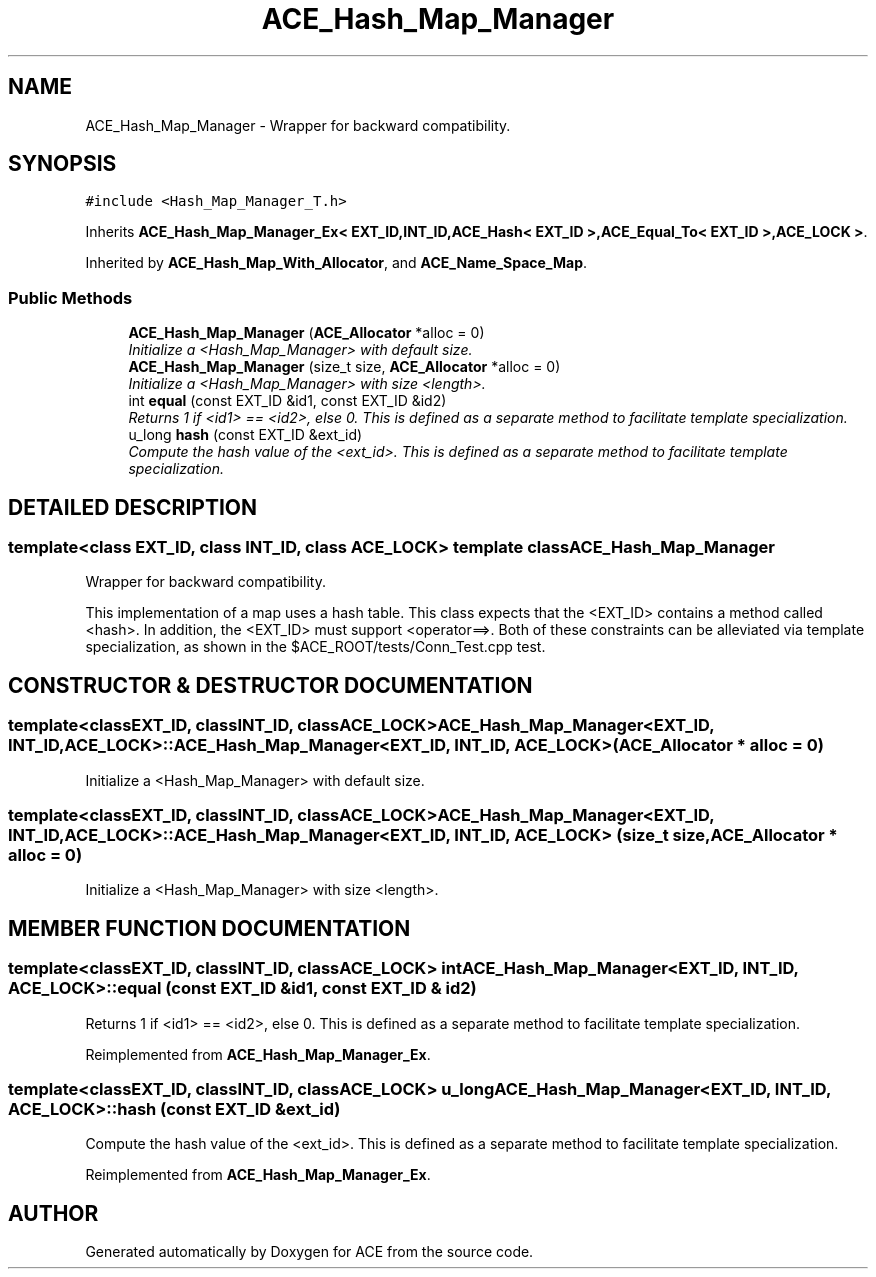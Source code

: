 .TH ACE_Hash_Map_Manager 3 "5 Oct 2001" "ACE" \" -*- nroff -*-
.ad l
.nh
.SH NAME
ACE_Hash_Map_Manager \- Wrapper for backward compatibility. 
.SH SYNOPSIS
.br
.PP
\fC#include <Hash_Map_Manager_T.h>\fR
.PP
Inherits \fBACE_Hash_Map_Manager_Ex< EXT_ID,INT_ID,ACE_Hash< EXT_ID >,ACE_Equal_To< EXT_ID >,ACE_LOCK >\fR.
.PP
Inherited by \fBACE_Hash_Map_With_Allocator\fR, and \fBACE_Name_Space_Map\fR.
.PP
.SS Public Methods

.in +1c
.ti -1c
.RI "\fBACE_Hash_Map_Manager\fR (\fBACE_Allocator\fR *alloc = 0)"
.br
.RI "\fIInitialize a <Hash_Map_Manager> with default size.\fR"
.ti -1c
.RI "\fBACE_Hash_Map_Manager\fR (size_t size, \fBACE_Allocator\fR *alloc = 0)"
.br
.RI "\fIInitialize a <Hash_Map_Manager> with size <length>.\fR"
.ti -1c
.RI "int \fBequal\fR (const EXT_ID &id1, const EXT_ID &id2)"
.br
.RI "\fIReturns 1 if <id1> == <id2>, else 0. This is defined as a separate method to facilitate template specialization.\fR"
.ti -1c
.RI "u_long \fBhash\fR (const EXT_ID &ext_id)"
.br
.RI "\fICompute the hash value of the <ext_id>. This is defined as a separate method to facilitate template specialization.\fR"
.in -1c
.SH DETAILED DESCRIPTION
.PP 

.SS template<class EXT_ID, class INT_ID, class ACE_LOCK>  template class ACE_Hash_Map_Manager
Wrapper for backward compatibility.
.PP
.PP
 This implementation of a map uses a hash table. This class expects that the <EXT_ID> contains a method called <hash>. In addition, the <EXT_ID> must support <operator==>. Both of these constraints can be alleviated via template specialization, as shown in the $ACE_ROOT/tests/Conn_Test.cpp test. 
.PP
.SH CONSTRUCTOR & DESTRUCTOR DOCUMENTATION
.PP 
.SS template<classEXT_ID, classINT_ID, classACE_LOCK> ACE_Hash_Map_Manager<EXT_ID, INT_ID, ACE_LOCK>::ACE_Hash_Map_Manager<EXT_ID, INT_ID, ACE_LOCK> (\fBACE_Allocator\fR * alloc = 0)
.PP
Initialize a <Hash_Map_Manager> with default size.
.PP
.SS template<classEXT_ID, classINT_ID, classACE_LOCK> ACE_Hash_Map_Manager<EXT_ID, INT_ID, ACE_LOCK>::ACE_Hash_Map_Manager<EXT_ID, INT_ID, ACE_LOCK> (size_t size, \fBACE_Allocator\fR * alloc = 0)
.PP
Initialize a <Hash_Map_Manager> with size <length>.
.PP
.SH MEMBER FUNCTION DOCUMENTATION
.PP 
.SS template<classEXT_ID, classINT_ID, classACE_LOCK> int ACE_Hash_Map_Manager<EXT_ID, INT_ID, ACE_LOCK>::equal (const EXT_ID & id1, const EXT_ID & id2)
.PP
Returns 1 if <id1> == <id2>, else 0. This is defined as a separate method to facilitate template specialization.
.PP
Reimplemented from \fBACE_Hash_Map_Manager_Ex\fR.
.SS template<classEXT_ID, classINT_ID, classACE_LOCK> u_long ACE_Hash_Map_Manager<EXT_ID, INT_ID, ACE_LOCK>::hash (const EXT_ID & ext_id)
.PP
Compute the hash value of the <ext_id>. This is defined as a separate method to facilitate template specialization.
.PP
Reimplemented from \fBACE_Hash_Map_Manager_Ex\fR.

.SH AUTHOR
.PP 
Generated automatically by Doxygen for ACE from the source code.